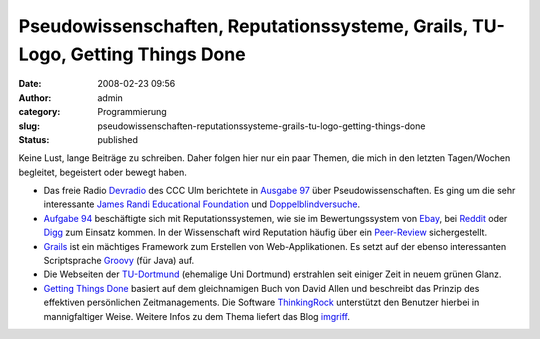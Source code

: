 Pseudowissenschaften, Reputationssysteme, Grails, TU-Logo, Getting Things Done
##############################################################################
:date: 2008-02-23 09:56
:author: admin
:category: Programmierung
:slug: pseudowissenschaften-reputationssysteme-grails-tu-logo-getting-things-done
:status: published

Keine Lust, lange Beiträge zu schreiben. Daher folgen hier nur ein paar
Themen, die mich in den letzten Tagen/Wochen begleitet, begeistert oder
bewegt haben.

-  Das freie Radio `Devradio <http://www.ulm.ccc.de/dev/radio>`__ des
   CCC Ulm berichtete in `Ausgabe
   97 <http://www.ulm.ccc.de/dev/radio/detail?id=97>`__ über
   Pseudowissenschaften. Es ging um die sehr interessante `James Randi
   Educational Foundation <http://www.randi.org/>`__ und
   `Doppelblindversuche <http://de.wikipedia.org/wiki/Doppelblindversuch>`__.
-  `Aufgabe 94 <http://www.ulm.ccc.de/dev/radio/detail?id=94>`__
   beschäftigte sich mit Reputationssystemen, wie sie im
   Bewertungssystem von `Ebay <http://www.ebay.de/>`__, bei
   `Reddit <http://www.reddit.com/>`__ oder
   `Digg <http://www.digg.com/>`__ zum Einsatz kommen. In der
   Wissenschaft wird Reputation häufig über ein
   `Peer-Review <http://en.wikipedia.org/wiki/Peer_review>`__
   sichergestellt.
-  `Grails <http://www.grails.org/>`__ ist ein mächtiges Framework zum
   Erstellen von Web-Applikationen. Es setzt auf der ebenso
   interessanten Scriptsprache `Groovy <http://groovy.codehaus.org/>`__
   (für Java) auf.
-  Die Webseiten der `TU-Dortmund <http://www.tu-dortmund.de/>`__
   (ehemalige Uni Dortmund) erstrahlen seit einiger Zeit in neuem grünen
   Glanz.
-  `Getting Things Done <http://www.davidco.com/>`__ basiert auf dem
   gleichnamigen Buch von David Allen und beschreibt das Prinzip des
   effektiven persönlichen Zeitmanagements. Die Software
   `ThinkingRock <http://www.thinkingrock.com.au/>`__ unterstützt den
   Benutzer hierbei in mannigfaltiger Weise. Weitere Infos zu dem Thema
   liefert das Blog `imgriff <http://imgriff.com/>`__.
